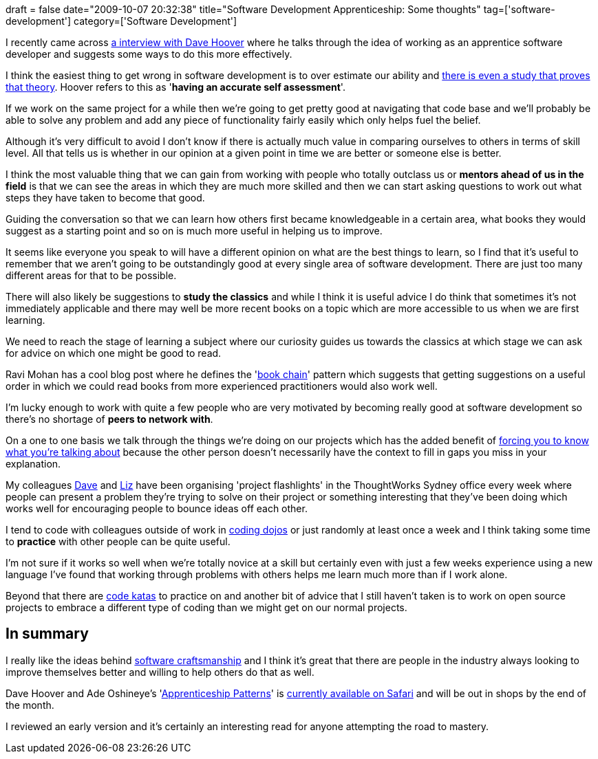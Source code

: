 +++
draft = false
date="2009-10-07 20:32:38"
title="Software Development Apprenticeship: Some thoughts"
tag=['software-development']
category=['Software Development']
+++

I recently came across http://radar.oreilly.com/2009/09/david-hoovers-top-5-tips-for-a.html[a interview with Dave Hoover] where he talks through the idea of working as an apprentice software developer and suggests some ways to do this more effectively.

I think the easiest thing to get wrong in software development is to over estimate our ability and http://www.apa.org/journals/features/psp7761121.pdf[there is even a study that proves that theory]. Hoover refers to this as '*having an accurate self assessment*'.

If we work on the same project for a while then we're going to get pretty good at navigating that code base and we'll probably be able to solve any problem and add any piece of functionality fairly easily which only helps fuel the belief.

Although it's very difficult to avoid I don't know if there is actually much value in comparing ourselves to others in terms of skill level. All that tells us is whether in our opinion  at a given point in time we are better or someone else is better.

I think the most valuable thing that we can gain from working with people who totally outclass us or *mentors ahead of us in the field* is that we can see the areas in which they are much more skilled and then we can start asking questions to work out what steps they have taken to become that good.

Guiding the conversation so that we can learn how others first became knowledgeable in a certain area, what books they would suggest as a starting point and so on is much more useful in helping us to improve.

It seems like everyone you speak to will have  a different opinion on what are the best things to learn, so I find that it's useful to remember that we aren't going to be outstandingly good at every single area of software development. There are just too many different areas for that to be possible.

There will also likely be suggestions to *study the classics* and while I think it is useful advice I do think that sometimes it's not immediately applicable and there may well be more recent books on a topic which are more accessible to us when we are first learning.

We need to reach the stage of learning a subject where our curiosity guides us towards the classics at which stage we can ask for advice on which one might be good to read.

Ravi Mohan has a cool blog post where he defines the 'http://ravimohan.blogspot.com/2005/08/apprenticeship-pattern.html[book chain]' pattern which suggests that getting suggestions on a useful order in which we could read books from more experienced practitioners would also work well.

I'm lucky enough to work with quite a few people who are very motivated by becoming really good at software development so there's no shortage of *peers to network with*.

On a one to one basis we talk through the things we're doing on our projects which has the added benefit of http://www.markhneedham.com/blog/2009/04/21/learning-through-teaching/[forcing you to know what you're talking about] because the other person doesn't necessarily have the context to fill in gaps you miss in your explanation.

My colleagues http://intwoplacesatonce.com/[Dave] and http://lizdouglass.wordpress.com/[Liz] have been organising 'project flashlights' in the ThoughtWorks Sydney office every week where people can present a problem they're trying to solve on their project or something interesting that they've been doing which works well for encouraging people to bounce ideas off each other.

I tend to code with colleagues outside of work in http://www.markhneedham.com/blog/category/coding-dojo/[coding dojos] or just randomly at least once a week and I think taking some time to *practice* with other people can be quite useful.

I'm not sure if it works so well when we're totally novice at a skill but certainly even with just a few weeks experience using a new language I've found that working through problems with others helps me learn much more than if I work alone.

Beyond that there are http://codekata.pragprog.com/[code katas] to practice on and another bit of advice that I still haven't taken is to work on open source projects to embrace a different type of coding than we might get on our normal projects.

== In summary

I really like the ideas behind http://manifesto.softwarecraftsmanship.org/[software craftsmanship] and I think it's great that there are people in the industry always looking to improve themselves better and willing to help others do that as well.

Dave Hoover and Ade Oshineye's 'http://www.amazon.co.uk/Apprenticeship-Patterns-Guidance-Aspiring-Craftsman/dp/0596518382/ref=sr_1_1?ie=UTF8&s=books&qid=1254903188&sr=8-1[Apprenticeship Patterns]' is http://my.safaribooksonline.com/9780596806842[currently available on Safari] and will be out in shops by the end of the month.

I reviewed an early version and it's certainly an interesting read for anyone attempting the road to mastery.
